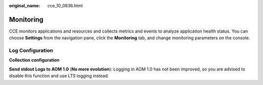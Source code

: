 :original_name: cce_10_0836.html

.. _cce_10_0836:

Monitoring
==========

CCE monitors applications and resources and collects metrics and events to analyze application health status. You can choose **Settings** from the navigation pane, click the **Monitoring** tab, and change monitoring parameters on the console.

Log Configuration
-----------------

**Collection configuration**

**Send stdout Logs to AOM 1.0** (**No more evolution**): Logging in AOM 1.0 has not been improved, so you are advised to disable this function and use LTS logging instead.
